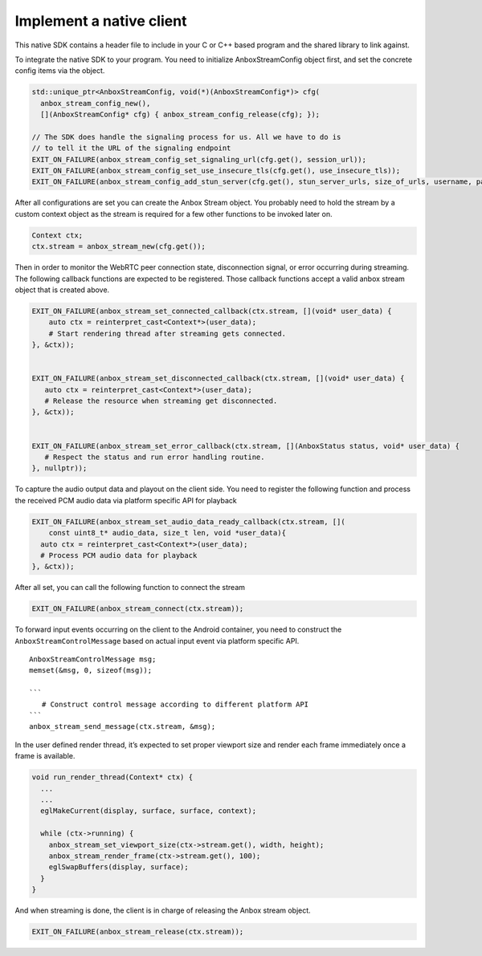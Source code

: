 .. _howto_stream_native-client:

=========================
Implement a native client
=========================

This native SDK contains a header file to include in your C or C++ based
program and the shared library to link against.

To integrate the native SDK to your program. You need to initialize
AnboxStreamConfig object first, and set the concrete config items via
the object.

.. code:: bash

       std::unique_ptr<AnboxStreamConfig, void(*)(AnboxStreamConfig*)> cfg(
         anbox_stream_config_new(),
         [](AnboxStreamConfig* cfg) { anbox_stream_config_release(cfg); });

       // The SDK does handle the signaling process for us. All we have to do is
       // to tell it the URL of the signaling endpoint
       EXIT_ON_FAILURE(anbox_stream_config_set_signaling_url(cfg.get(), session_url));
       EXIT_ON_FAILURE(anbox_stream_config_set_use_insecure_tls(cfg.get(), use_insecure_tls));
       EXIT_ON_FAILURE(anbox_stream_config_add_stun_server(cfg.get(), stun_server_urls, size_of_urls, username, password));

After all configurations are set you can create the Anbox Stream object.
You probably need to hold the stream by a custom context object as the
stream is required for a few other functions to be invoked later on.

.. code:: bash

       Context ctx;
       ctx.stream = anbox_stream_new(cfg.get());

Then in order to monitor the WebRTC peer connection state, disconnection
signal, or error occurring during streaming. The following callback
functions are expected to be registered. Those callback functions accept
a valid anbox stream object that is created above.

.. code:: bash

       EXIT_ON_FAILURE(anbox_stream_set_connected_callback(ctx.stream, [](void* user_data) {
           auto ctx = reinterpret_cast<Context*>(user_data);
           # Start rendering thread after streaming gets connected.
       }, &ctx));


       EXIT_ON_FAILURE(anbox_stream_set_disconnected_callback(ctx.stream, [](void* user_data) {
          auto ctx = reinterpret_cast<Context*>(user_data);
          # Release the resource when streaming get disconnected.
       }, &ctx));


       EXIT_ON_FAILURE(anbox_stream_set_error_callback(ctx.stream, [](AnboxStatus status, void* user_data) {
          # Respect the status and run error handling routine.
       }, nullptr));

To capture the audio output data and playout on the client side. You
need to register the following function and process the received PCM
audio data via platform specific API for playback

.. code:: bash

       EXIT_ON_FAILURE(anbox_stream_set_audio_data_ready_callback(ctx.stream, [](
           const uint8_t* audio_data, size_t len, void *user_data){
         auto ctx = reinterpret_cast<Context*>(user_data);
         # Process PCM audio data for playback
       }, &ctx));

After all set, you can call the following function to connect the stream

.. code:: bash

       EXIT_ON_FAILURE(anbox_stream_connect(ctx.stream));

To forward input events occurring on the client to the Android
container, you need to construct the ``AnboxStreamControlMessage`` based
on actual input event via platform specific API.

::

         AnboxStreamControlMessage msg;
         memset(&msg, 0, sizeof(msg));

         ```
            # Construct control message according to different platform API
         ```
         anbox_stream_send_message(ctx.stream, &msg);

In the user defined render thread, it’s expected to set proper viewport
size and render each frame immediately once a frame is available.

.. code:: bash


   void run_render_thread(Context* ctx) {
     ...
     ...
     eglMakeCurrent(display, surface, surface, context);

     while (ctx->running) {
       anbox_stream_set_viewport_size(ctx->stream.get(), width, height);
       anbox_stream_render_frame(ctx->stream.get(), 100);
       eglSwapBuffers(display, surface);
     }
   }

And when streaming is done, the client is in charge of releasing the
Anbox stream object.

.. code:: bash

       EXIT_ON_FAILURE(anbox_stream_release(ctx.stream));
